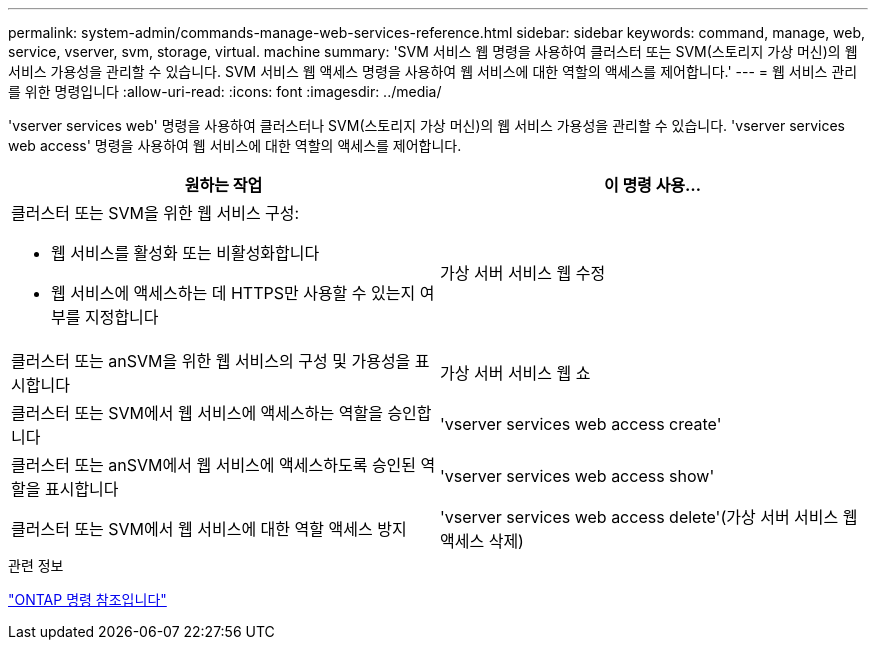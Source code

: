---
permalink: system-admin/commands-manage-web-services-reference.html 
sidebar: sidebar 
keywords: command, manage, web, service, vserver, svm, storage, virtual. machine 
summary: 'SVM 서비스 웹 명령을 사용하여 클러스터 또는 SVM(스토리지 가상 머신)의 웹 서비스 가용성을 관리할 수 있습니다. SVM 서비스 웹 액세스 명령을 사용하여 웹 서비스에 대한 역할의 액세스를 제어합니다.' 
---
= 웹 서비스 관리를 위한 명령입니다
:allow-uri-read: 
:icons: font
:imagesdir: ../media/


[role="lead"]
'vserver services web' 명령을 사용하여 클러스터나 SVM(스토리지 가상 머신)의 웹 서비스 가용성을 관리할 수 있습니다. 'vserver services web access' 명령을 사용하여 웹 서비스에 대한 역할의 액세스를 제어합니다.

|===
| 원하는 작업 | 이 명령 사용... 


 a| 
클러스터 또는 SVM을 위한 웹 서비스 구성:

* 웹 서비스를 활성화 또는 비활성화합니다
* 웹 서비스에 액세스하는 데 HTTPS만 사용할 수 있는지 여부를 지정합니다

 a| 
가상 서버 서비스 웹 수정



 a| 
클러스터 또는 anSVM을 위한 웹 서비스의 구성 및 가용성을 표시합니다
 a| 
가상 서버 서비스 웹 쇼



 a| 
클러스터 또는 SVM에서 웹 서비스에 액세스하는 역할을 승인합니다
 a| 
'vserver services web access create'



 a| 
클러스터 또는 anSVM에서 웹 서비스에 액세스하도록 승인된 역할을 표시합니다
 a| 
'vserver services web access show'



 a| 
클러스터 또는 SVM에서 웹 서비스에 대한 역할 액세스 방지
 a| 
'vserver services web access delete'(가상 서버 서비스 웹 액세스 삭제)

|===
.관련 정보
link:../concepts/manual-pages.html["ONTAP 명령 참조입니다"]
